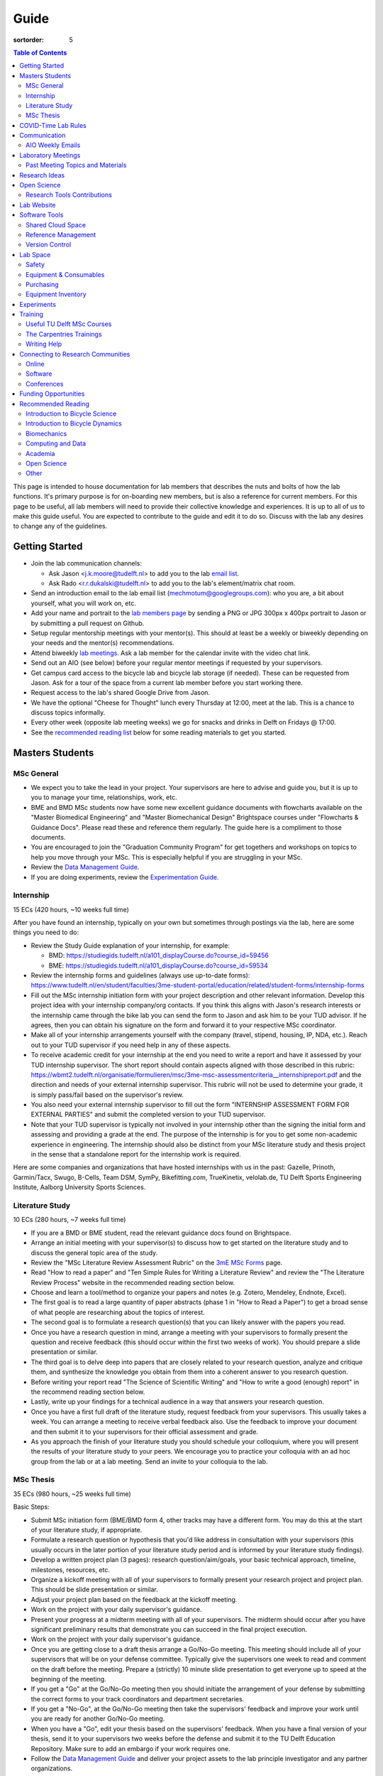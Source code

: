 =====
Guide
=====

:sortorder: 5

.. contents:: Table of Contents
   :local:
   :class: floatcon

This page is intended to house documentation for lab members that describes the
nuts and bolts of how the lab functions. It's primary purpose is for
on-boarding new members, but is also a reference for current members. For this
page to be useful, all lab members will need to provide their collective
knowledge and experiences. It is up to all of us to make this guide useful. You
are expected to contribute to the guide and edit it to do so. Discuss with the
lab any desires to change any of the guidelines.

Getting Started
===============

- Join the lab communication channels:

  - Ask Jason <j.k.moore@tudelft.nl> to add you to the lab `email list`_.
  - Ask Rado <r.r.dukalski@tudelft.nl> to add you to the lab's element/matrix
    chat room.

- Send an introduction email to the lab email list
  (mechmotum@googlegroups.com): who you are, a bit about yourself, what you
  will work on, etc.
- Add your name and portrait to the `lab members page`_ by sending a PNG or JPG
  300px x 400px portrait to Jason or by submitting a pull request on Github.
- Setup regular mentorship meetings with your mentor(s). This should at least
  be a weekly or biweekly depending on your needs and the mentor(s)
  recommendations.
- Attend biweekly `lab meetings <#laboratory-meetings>`_. Ask a lab member for
  the calendar invite with the video chat link.
- Send out an AIO (see below) before your regular mentor meetings if requested
  by your supervisors.
- Get campus card access to the bicycle lab and bicycle lab storage (if
  needed). These can be requested from Jason. Ask for a tour of the space from
  a current lab member before you start working there.
- Request access to the lab's shared Google Drive from Jason.
- We have the optional "Cheese for Thought" lunch every Thursday at 12:00, meet
  at the lab. This is a chance to discuss topics informally.
- Every other week (opposite lab meeting weeks) we go for snacks and drinks in
  Delft on Fridays @ 17:00.
- See the `recommended reading list <#recommended-reading>`_ below for some
  reading materials to get you started.

.. _email list: https://groups.google.com/g/mechmotum
.. _lab members page: {filename}/pages/members.rst

Masters Students
================

MSc General
-----------

- We expect you to take the lead in your project. Your supervisors are here to
  advise and guide you, but it is up to you to manage your time, relationships,
  work, etc.
- BME and BMD MSc students now have some new excellent guidance documents with
  flowcharts available on the "Master Biomedical Engineering" and "Master
  Biomechanical Design" Brightspace courses under "Flowcharts & Guidance Docs".
  Please read these and reference them regularly. The guide here is a
  compliment to those documents.
- You are encouraged to join the "Graduation Community Program" for get
  togethers and workshops on topics to help you move through your MSc. This is
  especially helpful if you are struggling in your MSc.
- Review the `Data Management Guide
  <{filename}/pages/guide-data-management.rst>`_.
- If you are doing experiments, review the `Experimentation Guide
  <{filename}/pages/guide-experimentation.rst>`_.

Internship
----------

15 ECs (420 hours, ~10 weeks full time)

After you have found an internship, typically on your own but sometimes through
postings via the lab, here are some things you need to do:

- Review the Study Guide explanation of your internship, for example:

  - BMD: https://studiegids.tudelft.nl/a101_displayCourse.do?course_id=59456
  - BME: https://studiegids.tudelft.nl/a101_displayCourse.do?course_id=59534

- Review the internship forms and guidelines (always use up-to-date forms):
  https://www.tudelft.nl/en/student/faculties/3me-student-portal/education/related/student-forms/internship-forms
- Fill out the MSc internship initiation form with your project description and
  other relevant information. Develop this project idea with your internship
  company/org contacts. If you think this aligns with Jason's research
  interests or the internship came through the bike lab you can send the form
  to Jason and ask him to be your TUD advisor. If he agrees, then you can
  obtain his signature on the form and forward it to your respective MSc
  coordinator.
- Make all of your internship arrangements yourself with the company (travel,
  stipend, housing, IP, NDA, etc.). Reach out to your TUD supervisor if you
  need help in any of these aspects.
- To receive academic credit for your internship at the end you need to write a
  report and have it assessed by your TUD internship supervisor. The short report
  should contain aspects aligned with those described in this rubric:
  https://wbmt2.tudelft.nl/organisatie/formulieren/msc/3me-msc-assessmentcriteria__internshipreport.pdf
  and the direction and needs of your external internship supervisor. This rubric
  will not be used to determine your grade, it is simply pass/fail based on the
  supervisor's review.
- You also need your external internship supervisor to fill out the form
  "INTERNSHIP ASSESSMENT FORM FOR EXTERNAL PARTIES" and submit the completed
  version to your TUD supervisor.
- Note that your TUD supervisor is typically not involved in your internship
  other than the signing the initial form and assessing and providing a grade
  at the end. The purpose of the internship is for you to get some non-academic
  experience in engineering. The internship should also be distinct from your
  MSc literature study and thesis project in the sense that a standalone report
  for the internship work is required.

Here are some companies and organizations that have hosted internships with us
in the past: Gazelle, Prinoth, Garmin/Tacx, Swugo, B-Cells, Team DSM, SymPy,
Bikefitting.com, TrueKinetix, velolab.de, TU Delft Sports Engineering
Institute, Aalborg University Sports Sciences.

Literature Study
----------------

10 ECs (280 hours, ~7 weeks full time)

- If you are a BMD or BME student, read the relevant guidance docs found on
  Brightspace.
- Arrange an initial meeting with your supervisor(s) to discuss how to get
  started on the literature study and to discuss the general topic area of the
  study.
- Review the "MSc Literature Review Assessment Rubric" on the `3mE MSc Forms`_
  page.
- Read "How to read a paper" and "Ten Simple Rules for Writing a Literature
  Review" and review the "The Literature Review Process" website in the
  recommended reading section below.
- Choose and learn a tool/method to organize your papers and notes (e.g.
  Zotero, Mendeley, Endnote, Excel).
- The first goal is to read a large quantity of paper abstracts (phase 1 in
  "How to Read a Paper") to get a broad sense of what people are researching
  about the topics of interest.
- The second goal is to formulate a research question(s) that you can likely
  answer with the papers you read.
- Once you have a research question in mind, arrange a meeting with your
  supervisors to formally present the question and receive feedback (this
  should occur within the first two weeks of work). You should prepare a slide
  presentation or similar.
- The third goal is to delve deep into papers that are closely related to your
  research question, analyze and critique them, and synthesize the knowledge
  you obtain from them into a coherent answer to you research question.
- Before writing your report read "The Science of Scientific Writing" and "How
  to write a good (enough) report" in the recommend reading section below.
- Lastly, write up your findings for a technical audience in a way that answers
  your research question.
- Once you have a first full draft of the literature study, request feedback
  from your supervisors. This usually takes a week. You can arrange a meeting
  to receive verbal feedback also. Use the feedback to improve your document
  and then submit it to your supervisors for their official assessment and
  grade.
- As you approach the finish of your literature study you should schedule your
  colloquium, where you will present the results of your literature study to
  your peers. We encourage you to practice your colloquia with an ad hoc group
  from the lab or at a lab meeting. Send an invite to your colloquia to the
  lab.

.. _3mE MSc Forms: https://www.tudelft.nl/en/student/faculties/3me-student-portal/education/related/student-forms/msc-forms/

MSc Thesis
----------

35 ECs (980 hours, ~25 weeks full time)

Basic Steps:

- Submit MSc initiation form (BME/BMD form 4, other tracks may have a different
  form. You may do this at the start of your literature study, if appropriate.
- Formulate a research question or hypothesis that you'd like address in
  consultation with your supervisors (this usually occurs in the later portion
  of your literature study period and is informed by your literature study
  findings).
- Develop a written project plan (3 pages): research question/aim/goals,
  your basic technical approach, timeline, milestones, resources, etc.
- Organize a kickoff meeting with all of your supervisors to formally present
  your research project and project plan. This should be slide presentation or
  similar.
- Adjust your project plan based on the feedback at the kickoff meeting.
- Work on the project with your daily supervisor's guidance.
- Present your progress at a midterm meeting with all of your supervisors. The
  midterm should occur after you have significant preliminary results that
  demonstrate you can succeed in the final project execution.
- Work on the project with your daily supervisor's guidance.
- Once you are getting close to a draft thesis arrange a Go/No-Go meeting. This
  meeting should include all of your supervisors that will be on your defense
  committee. Typically give the supervisors one week to read and comment on the
  draft before the meeting. Prepare a (strictly) 10 minute slide presentation
  to get everyone up to speed at the beginning of the meeting.
- If you get a "Go" at the Go/No-Go meeting then you should initiate the
  arrangement of your defense by submitting the correct forms to your track
  coordinators and department secretaries.
- If you get a "No-Go", at the Go/No-Go meeting then take the supervisors'
  feedback and improve your work until you are ready for another Go/No-Go
  meeting.
- When you have a "Go", edit your thesis based on the supervisors' feedback.
  When you have a final version of your thesis, send it to your supervisors two
  weeks before the defense and submit it to the TU Delft Education Repository.
  Make sure to add an embargo if your work requires one.
- Follow the `Data Management Guide
  <{filename}/pages/guide-data-management.rst>`_ and deliver your project
  assets to the lab principle investigator and any partner organizations.

Other:

- Always use up-to-date forms from here:
  https://www.tudelft.nl/en/student/faculties/3me%E2%80%90student%E2%80%90portal/education/related/student%E2%80%90forms/msc%E2%80%90forms/
- If your project is with a company or institution and/or requires transfer of
  sensitive information you will need to arrange the "Graduation Agreement at a
  Company" that abides by the TUD Graduation Conditions. You can find the forms
  here here:
  https://www.tudelft.nl/studenten/faculteiten/3me-studentenportal/onderwijs/gerelateerd/formulieren/msc-formulieren/.
  Discuss this with your supervisor(s) before you start.
- Read the articles about writing reports and theses in the recommended reading
  later in this guide.

COVID-Time Lab Rules
====================

Use of the bicycle lab for hands-on project work is allowed as long as 3mE
allows this type of work inside the building. Check with Jason for the
up-to-date rules if in question. The current lab rules are:

- All the University rules and 3mE rules apply and the following rules are in
  addition to those.
- If you are sick, stay home and get tested. Let others you were in contact
  with know immediately of possible or confirmed COVID infection to prevent
  spread. Follow the Dutch government recommendations and regulations.
- Take the virus seriously and respect everyone's health needs/wishes. Everyone
  should feel comfortable if using the space. Communication is key for this.

Communication
=============

Lab Email List
   When you join the lab you should request access to the lab email list:

   https://groups.google.com/forum/#!forum/mechmotum

   This can both be used by everyone as both an announcement list and a
   discussion list. All lab members need to join and pay attention to this list
   for announcements and are welcome to use if for discussion. Write to the
   email list by sending a message to mechmotum@googlegroups.com.
Text, Audio, Video Chat Room
   We host a matrix_ server which can be accessed using https://element.io or
   any other supported clients_. This is used for quick chats, meetings, etc.
   We'll keep the chat histories around, but its best to treat the data as
   transient. Lab members can use as needed for lab related communication.
   There are a number of rooms that you can join where we share papers,
   conference announcements, etc.
Issue Trackers
   We make heavy use of issue trackers on Github and Gitlab to communicate.
   This is good for topic oriented, long form discussion that needs permanency,
   organization, and/or task control. General lab issues can be tracked in this
   repository (in addition to the website issues):

   https://github.com/mechmotum/mechmotum.github.io

Quarterly Blog Posts
   In general, we would like each project to write at least one blog post for
   the lab website. This post should at least describe project results. This
   writing exercise will help build the content for future papers and theses
   and provide outreach to the public about our work. If you write more than
   one blog post, it is helpful to do these on a schedule (quarterly,
   semi-annually, etc.). If your project is of a proprietary nature, you'll
   need to select aspects of the project or work that can be shared or embargo
   the blog post to a later date. Discuss these things with your supervisor.

.. _matrix: https://matrix.org/
.. _clients: https://matrix.org/docs/projects/try-matrix-now/

AIO Weekly Emails
-----------------

Lab members are expected to send out AIOs to their supervisor(s) and any
project collaborators you meet with during your regular meetings if agreed upon
with your supervisor.

"AIO" stands for Accomplishments, Issues, and Objectives. This email should
contain three bullet lists:

- what you or your team accomplished in the previous week,
- what issues you encountered during that week and would like help with, and finally
- what your objectives are for the coming week.

The purpose of these are to share what you are doing with your daily supervisor
and anyone involved in your project outside the lab. Some notes:

- If you are working in a team you can send out a single AIO for your team.
- The AIOs do not need to be elaborate, concise is best.
- No need to list your hours worked or who did what in teams.
- It is ok, and preferred, to reply-all if you want to comment on an AIO with a
  suggestion so everyone can learn and discuss.
- The AIOs are not a contest. Your supervisor is not collecting these to judge
  how much you accomplish, but they do care that you are working, attempting to
  make progress, and communicating with your lab members for help. If you had
  vacation that week or just didn't have much time to work, that's fine, just
  note that.
- If you need help via with issues, you need to provide enough detail for the
  reader to understand the problem.

The AIOs should be sent the day of your meeting with the supervisor. It can be
before (we can use it as an agenda) or after if you prefer to work on the
issues with me and then post outstanding ones and the revised objectives post
meeting. Some students like to leave the objectives blank and add them after
meeting with the supervisor. However you do it, each week the accomplishments
should hopefully reflect the objectives you wrote the previous week.

Laboratory Meetings
===================

We meet every two weeks as a lab, where we will have a designated person
(picked in advance at random in our very own weighted raffle) take the
proverbial stage and share and teach any topic that can be useful in our
academic endeavors.

The topic can be anything bicycle or research related. It may be
content-related, soft-skill related, practical-skill related or harking to your
personal interest in bicycles. It might be an expertise or skill you have, but
also be a skill or software program you want to learn. Co-presenting is fine
(and a great way to meet your peers) provided your topics align. Options
galore:

- 10-20 minute presentation with Q & A
- tutorial
- have us read something (a paper) we could review (journal club)
- watch and discuss a video
- invite a speaker
- play a game
- practice your colloquia or conference talks
- bicycle-themed stand-up
- etc.

Members are expected to attend and participate regularly. It's fine to miss a
meeting here and there, but avoid making that regular. If the meetings are not
useful to you, please be proactive about helping us make them useful for all.

The MC position rotates approximately every quarter. See the `MC Guide`_ for
instructions on being the MC.

.. _MC Guide: {filename}/pages/guide-mc-lab-meetings.rst

Past Meeting Topics and Materials
---------------------------------

.. list-table::
   :align: center
   :class: table table-striped
   :header-rows: 1
   :widths: 30 10 30 30

   * - Title
     - Date
     - Presenters
     - Materials
   * - Bicycle Lab Round Up
     - 2022-09-13
     - Jason K. Moore
     -
   * - Computationally Reproducible Papers
     - 2022-01-18
     - Jason K. Moore
     - `Slides <https://docs.google.com/presentation/d/e/2PACX-1vQDdWrp6zgVY1RodVLECVI0D7leP5eAeJLUD6ZHuX_NA-jvfWKTXcWHv9mZjR6W0PxPmmaJgFMpxIqJ/pub?start=false&loop=false&delayms=3000#slide=id.p>`__
   * -
     - 2021-12-07
     - Dorus de Boer
     -
   * -
     - 2021-11-09
     - Marco Reijne
     -
   * -
     - 2021-10-26
     - Jan Heinen
     -
   * -
     - 2021-10-12
     - Leila Alizadehsaravi
     -
   * - Learning to stand with unexpected sensorimotor delays
     - 2021-09-28
     - Patrick Forbes
     - https://elifesciences.org/articles/65085
   * - Robot bicycle overview
     - 2021-09-28
     - Tim Huiskens
     - `Slides <https://docs.google.com/presentation/d/e/2PACX-1vR9to8aUenTDWF5itr4jkDdxH2QkmeCKOpXZSELLh1NLxmAhTObmtFJExezldrO8xbdfySUhGt2OrKb/pub?start=false&loop=false&delayms=3000>`__
   * - Welcome back 2021 Q1, Browser-only Mechmotum website update
     - 2021-09-14
     - Rado Dukalski
     -
   * - Optimal Control in Biomechanics
     - 2021-05-03
     - Joris Ravenhorst, Jan Groenhuis, and Jason Moore
     - `Slides <https://docs.google.com/presentation/d/e/2PACX-1vRDNSb90BX_Nnd0VK8cZE60mNj0AI8Vo4r5_CPnnKRy15_p25l7XwxULesIyxyhQl0V9eMQCnS5_TkZ/pub?start=false&loop=false&delayms=3000>`__
   * - Balance and stability in elderly
     - 2021-04-22
     - Leila Alizadehsaravi
     - `Slides <https://drive.google.com/file/d/199ValVa8w0ckkfSDF2PNeb9-BJYmMJ1w/view?usp=sharing>`__
   * - Introduction to Eline's Lab
     - 2021-04-07
     - Eline de Kruk
     -
   * - BioMechanical MSc Guide Review
     - 2021-03-25
     - Eline van der Kruk, Jan Groenhuis, & Jason Moore
     -
   * - Bicycle-rider perturbations & Bump’em
     - 2021-03-11
     - Jelle Haasnoot & Shannon van de Velde
     -
   * - Data Management
     - 2021-02-11
     - Leila Alizadehsaravi & Rado Dukalski & Marco Reijne
     -
   * - Bicycle Handling Qualities
     - 2021-01-28
     - Julie van Vlerken & Jason Moore
     - `Slides <https://docs.google.com/presentation/d/e/2PACX-1vR9ylhGLUg2wYq7f7QHym6U5vmpG8V6ylZlrvdpk851vsfdPbZDv_XhkBBWslHAAtsX1NPOcfOKjDF1/pub?start=false&loop=false&delayms=3000>`__
   * - Bicycle Accidents and Crashes
     - 2021-01-14
     - Joris Kuiper & Marco Reijne
     -
   * - Bicycle Trainers
     - 2020-12-17
     - Jelle Haasnoot & Rado Dukalski
     -
   * - Introduction to Git and Github
     - 2020-12-03
     - Tim Huiskens & Jason Moore
     - `Slides <https://docs.google.com/presentation/d/e/2PACX-1vQ92Mu3StO7JqIzcQGlR6--37gjGG4UNfCpR26RKhO3exIT7GW9BEAki7G43bm18g/pub?start=false&loop=false&delayms=3000>`__
   * - BMX Racing
     - 2020-11-19
     - Jan Groenhuis & Marco Reijne
     -
   * - Introductory Meeting
     - 2020-11-05
     - NA
     - NA

Research Ideas
==============

Specific MSc project advertisements can be found on the `jobs
<{filename}/pages/jobs.rst>`_.

Check out our research ideas Github repository to read, post, and discuss new
ideas:

https://github.com/mechmotum/ideas/issues

Have a look at current and past projects on the `research page
<{filename}/pages/research/index.rst>`_

Open Science
============

The default science and engineering practice from the lab should be open
practices (open access publications, open source software, open data,
accessible and public sharing etc.). If unsure whether to make information
public ask you supervisor, otherwise please default to sharing early and often.
We do work with organizations that value or require privacy (human subject
data, student protected data, proprietary company needs). Always check with the
involved parties before sharing when this is the case. This is something that
should be discussed at the beginning of all projects.

TU Delft offers several resources for open science:

- `TU Delft Library Open Science <https://www.tudelft.nl/library/tu-delft-open-science/>`_
- `Open Access Publishing Information <https://www.tudelft.nl/library/tu-delft-open-science/os/open-publishing/>`_
- `TU Delft 2020-2024 Open Science Strategic Plan <https://doi.org/10.4233/uuid:f2faff07-408f-4cec-bd87-0919c9e4c26f>`_
- `You Share, We Take Care! <https://www.tudelft.nl/en/library/library-for-researchers/library-for-researchers/publishing-outreach/you-share-we-take-care/>`_
- `Open Science Community Delft <https://osc-delft.github.io/>`_
- `TU Delft Open Science Portal <https://www.tudelft.nl/library/actuele-themas/openscience>`_

Research Tools Contributions
----------------------------

Researcher have to use and develop a variety of tools to complete their work.
For example, we will develop experimental equipment and software often in the
lab. Many tools are potentially useful to other people inside and outside of
the lab. Lab members should build on and contribute to the tools we use and
develop in the lab. There is a general expectation to create and contribute to
open source software and open hardware efforts while working in the lab.

Lab Website
===========

The lab website is a Pelican_ based static website hosted through Github pages.
The source for the website is here:

https://github.com/mechmotum/mechmotum.github.io

Lab members should help collectively maintain and update the website. Please
use the Github pull request mechanism to submit changes for review. As long as
one lab member reviews the pull request and approves the changes, the changes
can be merged. Keep in mind that content here should reflect the whole of the
lab.

.. _Pelican: getpelican.com

Software Tools
==============

Shared Cloud Space
------------------

We have a directory named "Fietslab Commons" on Google Drive. To access this,
request that it be shared with you by your supervisor. This folder and it's
contents should only be shared with other ``<netid>@g-tudelft.nl`` addresses
that are members of the lab. ``<netid>@g-tudelft.nl`` is also the login
username/email that you will need to use when logging into
https://drive.google.com. Please avoid using the "Share" button to share with
non-TUD accounts, until we determine best practices for this. Read and update
the README files present in the Google Drive directories to learn how to use
the space. If you create new directories, add a README file to explain what the
purpose of the folder is. If you want to add large amounts of data (>10 Gb),
inform your supervisor first because there may be a more appropriate long term
storage solution for certain types of data.

Reference Management
--------------------

The lab has a shared Zotero_ group which can be used for lab related reference
management (currently 20 GB plan). Zotero is an open source reference
management system backed by a consortium of libraries. Create an account and
request membership to the `mechmotum group`_. Note that all lab members can
view the contents of this library.

.. _Zotero: https://www.zotero.org
.. _mechmotum group: https://www.zotero.org/groups/966974/mechmotum

Version Control
---------------

The lab currently has group accounts on Gitlab and Github for version control
of text based sources (software, text, etc):

- https://gitlab.com/mechmotum
- https://github.com/mechmotum
- https://gitlab.tudelft.nl/bicyclelab

The services are more or less interchangeable. We used Gitlab in the past
because it provided free unrestricted private repositories, but Github does now
too. Gitlab's core software is open source. You may prefer the features of one
service over the other.

Lab members should be able to make use of version control and communication
through these services. The Software Carpentry `Git lesson`_ is a recommended
introduction. Create an account on one or both services and request group
membership.

**Private repositories** are private for a reason. If you gain access to
private repositories in the two organizations you are expected to keep the
private and not to distribute the files in any way. Ask your supervisors if
you'd like to share something that is set to private.

.. _Git lesson: http://swcarpentry.github.io/git-novice/

Lab Space
=========

Safety
------

Our goal is to have ZERO injuries in the lab. Safety should be taken seriously
and always prioritized. Some key things:

- Wear safety glasses and other appropriate personal protective equipment (PPE)
  when using tools. These are available in the lab or can be borrowed from the
  workshop. Contact your supervisor if we need more PPE.
- Do not use tools that you are not familiar with. Always ask someone to show
  you proper use.
- Any activities that have potential to cause injury performed outside of the
  8:00-17:00 weekday (non-holiday) times should always have two people present.
  During the workday period it is recommended to have a buddy present when
  doing anything can cause injury, but the number of people in the halls and
  glass walls make this optional.
- The large treadmill **always** has to have two people for operation. When the
  treadmill is operating the walker/rider must be wearing the harness properly
  and the operator must have their hand on the kill switch. Ensure that objects
  cannot fly off the back of the treadmill.
- Human subject experiments must have an HREC plan and protocol (always for
  PhD, Postdoc and at minimum approval from your supervisors for MSc).
- If you are ever asking yourself "should I do this?", that's probably a good
  signal that you shouldn't. Get help, advice, training, etc. so that you do
  your activity safely.

Equipment & Consumables
-----------------------

If you find something in the lab you would like to use, post a note to the
Element/matrix chat or lab email asking if anyone else is using it or plans to
use it. If no one is using it, then you can!

If a TU Delft student or staff that is not a lab member would like to borrow
equipment from the lab, find out if anyone is using it (as noted above), and
then make sure they fill out the checkout sheet (by the lab door) with their
name, email, date, and your name (as the responsible person) before the item
leaves the lab. When they return the item, indicate the return date on the
sheet. Keep in mind that non-lab member students should look to the more
general shared equipment resources available in 3mE before borrowing from us
and we don't generally loan common things like screwdrivers and bike pumps but
can loan specialized equipment that only we have.

If you take things from the lab to use elsewhere for **more than one day** you
also need to sign the equipment checkout sheet. Note your name and the date you
took the item. Once the item is returned to the lab, note the date returned.

If you damage or lose equipment you are responsible for fixing or finding a
replacement. Please let your supervisor know if this occurs so you all can
figure out a solution. Your caution and carefulness should be proportionate to
the cost of the lab equipment. Treat things as if they were your own and you
paid for it.

Purchasing
----------

If the lab needs basic office supplies or computer supplies, a request should
be made to the secretary. Don't purchase these yourself, because they should be
purchased through the university vendors.

If you need some lab supplies or equipment for your project, talk with your
supervisor about it and they can order what you need if there are funds
available.

TU Delft 3mE VAT number: NL 001569569B01

Equipment Inventory
-------------------

When new equipment arrives in the lab, the receiver is responsible for
inventorying the equipment. This only needs to be done for items that cost more
than 250 EUR. The basic steps are:

- Log the equipment in the inventory spreadsheet on the shared Google Drive.
  This should include product name, manufacturer, serial number, manufacturer
  contact info, value, etc. (fill out the existing columns or make new ones if
  needed).
- Make a folder in the Google Drive for the product and deposit any
  documentation.
- If the item doesn't have a storage container, obtain one so that it can
  neatly be stored in the lab and things don't get lost. Leave paper
  documentation in the container.
- Permanently mark the item(s) and container with "TU Delft Bicycle Lab" (use a
  paint pen, inscribing tool, etc.)
- As you learn the device, leave any relevant documentation you obtain or
  create in the Google Drive folder so that future users can learn from your
  work. Include the manufacturer's documents as well as your personal tips and
  explanations on using the equipment. If any documentation is more appropriate
  for storing and tracking with version control, then add that to a lab owned
  Git repository.

Experiments
===========

See the `Experimentation Guide <{filename}/pages/guide-experimentation.rst>`_.

Training
========

It is important to both learn the tools, methods, and techniques used in the
lab and to teach the lab new things you've learned so we can collaborate
efficiently and effectively.

Useful TU Delft MSc Courses
---------------------------

Multibody Dynamics B
   Core high level dynamics principles that are the foundation for almost every
   project in the lab.
Special Topics Course in Sports Engineering
   TU Delft organizes an annual two week course to train students in sports
   engineering. Cycling has been used as the motivating topic to learn the
   methods.
Musculoskeletal Modelling and Simulation (ME41005)
   Learn how to develop and utilized computational neuromuscular models with
   OpenSim. Many projects in the lab make use of neuromuscular and
   biomechanical modeling.
Vehicle Dynamics and Control (RO47017)
   Provides various fundamentals for understanding vehicle motion and how to
   control it. Focused on automobiles but many concepts transfer to single
   track vehicles.
System Identification and Parameter Estimation (ME41065)
   We often make use system identification and parameter estimation for both
   vehicle and human control models.
Automatic Flight Control System Design (AE4301)
   There are many similarities in single track vehicle control and aircraft
   control. This course also covers some topics on aircraft handling qualities
   which we make use of in understanding single track vehicle handling
   qualities.
Writing a Master's Thesis in English (TPM305A)
   If you would like help and motivation on your writing assignments during
   your MSc, this course can be helpful to give structure, guidance, and others
   to discuss your thesis with.

The Carpentries Trainings
-------------------------

Each lab member will need to learn the collaborative software tools and open
source development practices needed to work on code and other text based
sources together. Carpentries trainings (Software Carpentry in particular) is a
great way to get started on this. TU Delft offers regular courses:

- `Software Carpentry Workshops
  <https://www.tudelft.nl/library/actuele-themas/research-data-management/r/training-evenementen/training-voor-onderzoekers/software-carpentry-workshop/>`_

Sign up by emailing Femke van Giessen (F.vanGiessen@tudelft.nl) to register for
a slot. You will be directed to an Evenbrite. Sign up on Eventbrite immediately
because these typically fill up in 10 minutes and there are large wait lists.

- TU Delft Data Champions hosts events and trainings:
  https://www.tudelft.nl/en/library/current-topics/research-data-management/r/support/data-champions/
- 4TU Research Data Training and Events:
  https://data.4tu.nl/info/en/news-events/training-events/

Writing Help
------------

`TU Delft Writing Center`_
   Schedule a meeting with a writing coach to get advice on your thesis or
   other documents.

.. _TU Delft Writing Center: https://www.tudelft.nl/en/tpm/about-the-faculty/departments/staff-departments/centre-for-languages-and-academic-skills/education/writing-centre

Connecting to Research Communities
==================================

We regularly participate in several research communities.

Online
------

`Biomech-L forum <https://biomch-l.isbweb.org>`_
  A 30+ year old public discussion forum to connect to the international
  Biomechanics community. Lot's of great scientific discussions.
`Single Track Vehicle Dynamics listserv <https://groups.google.com/g/stvdy>`_
   Public email based forum for discussing the dynamics and control of single
   track vehicles.

Software
--------

R-Ladies Rotterdam
   https://www.meetup.com/rladies-rotterdam/
Pythonistas-NL
   https://www.meetup.com/Pythonistas-NL/

Conferences
-----------

PhDs and Postdocs should submit to and present at conferences each year, if
possible. MSc and BSc students are also encouraged to do so if resources allow.

`Bicycle and Motorcycle Dynamics Conference <http://bmdconf.org/>`_
   This conference is the most closely related to the bicycle lab's core
   research in single track vehicle dynamics, handling, and control. The
   conference series ordinated with Arend Schwab and his colleagues and was
   launched in 2010 in Delft. The lab should make a strong effort every three
   years to submit to and be involved in this conference.
`International Cycling Safety Conference <http://cyclingsafety.net/>`_
   This is the next most important conference to be involved in. We should aim
   to have at least one or two submissions to this conference each year.
ECCOMAS Multibody Dynamics Conference
   This is a good conference for presenting topics that focus in multibody
   dynamics methods.
`International Sports Engineering Conference <https://www.sportsengineering.org/events/conference/>`_
   This is the best conference to submit sports engineering topics. It is held
   every other year. There are likely many other TU Delft participants,
   especially through the Sports Engineering Institute.
`International Society of Biomechanics Congresses <https://isbweb.org/activities/congresses>`_
   Huge annual conference with a broad array of biomechanics topics. Great
   networking and a catch all for many topics from the lab. Every two years.
`SciPy <https://conference.scipy.org/>`_ & `EuroSciPY <https://www.euroscipy.org/>`_
   Annual conferences. If your work involves open source Python software these
   are a great place to showcase the advances in library development and use of
   the tools.
Dutch Bio-Medical Engineering Conference
   Nice way to connect with Dutch local researchers.
`Science & Cycling <https://science-cycling.org>`_
   Annual European conference focused on performance and cycling as a sport.

Funding Opportunities
=====================

`Dekker-Padget Internshiup Program: Dutch2USA <https://thenaf.org/dutch2usa-internship-program/>`_
   Funding for minority or economically disadvantaged college students to do an
   internship in the USA.
`Veni <https://www.nwo.nl/en/calls/nwo-talent-programme>`_
   The Veni is part of the NWO's Talent Programme. It is the first of three
   personal grants. Postdocs in the lab that plan to continue in academia
   should apply for this. Final year PhDs are also encouraged to apply too. If
   you get this grant, you will gain a strong advantage in moving your academic
   career forward in the Netherlands. If you don't, you'll have practiced
   developing your personal research vision and goals, which is also extremely
   valuable.

Recommended Reading
===================

Your projects will vary and you'll have to read a variety of different papers
and resources, but this list provides a general set of papers that it is good
for all lab members to read.

Introduction to Bicycle Science
-------------------------------

Edmund R. Burke, High-Tech Cycling, 2nd ed. Human Kinetics, 2003.
   Science of competitive cycling.
David G. Wilson, Bicycling Science, 3rd ed. MIT Press, 2004.
   Bicycling Science is the authoritative introduction text to the science and
   engineering of bicycles.

Introduction to Bicycle Dynamics
--------------------------------

|Astrom2005|
   IEEE control systems magazine article that introduces bicycle dynamics with
   a few different models and nice explanation of important control principles.
|Meijaard2007|
   Shows the fundamental bicycle model we typically start with for
   understanding lateral dynamics of single track vehicles. Introduces much of
   the important terminology and principles.
|Sharp2008|
   Robin Sharp developed one of the most widely cited motorcycle dynamics
   models in 1970 (also recommended read), but this paper is his take on
   bicycle dynamics, stability, and control after many years of work on the
   topic of single track vehicle dynamics. It also lays out a number of core
   principles for the study of lateral dynamics of bicycles.

.. |Meijaard2007| replace:: J. P. Meijaard, J. M. Papadopoulos, A. Ruina, and A. L. Schwab,
   "Linearized dynamics equations for the balance and steer of a bicycle: A
   benchmark and review," Proceedings of the Royal Society A: Mathematical,
   Physical and Engineering Sciences, vol. 463, no. 2084, pp. 1955–1982, Aug.
   2007. https://doi.org/10.1098/rspa.2007.1857
.. |Astrom2005| replace:: K. J. Åström, R. E. Klein, and A. Lennartsson,
   "Bicycle dynamics and control: adapted bicycles for education and research,"
   IEEE Control Systems Magazine, vol. 25, no. 4, pp. 26–47, Aug. 2005,
   https://doi.org/10.1109/MCS.2005.1499389.
.. |Sharp2008| replace::  R. S. Sharp, "On the Stability and Control of the Bicycle,"
   Applied Mechanics Reviews, vol. 61, no. 060803, Oct. 2008,
   https://doi.org/10.1115/1.2983014.

Biomechanics
------------

David A. Winter, Biomechanics and Motor Control of Human Movement. John Wiley & Sons, 2009.
   The longtime best introductory textbook to biomechanics of human movement.
`Awesome Biomechanics <https://github.com/modenaxe/awesome-biomechanics>`_
   Community curated collection of biomechanics resources with a focus on
   computational biomechanics.

Computing and Data
------------------

`Software Carpentry Lessons <https://software-carpentry.org/lessons/>`_
   General introductions to scientific computing and best practices in
   reproducible computational science.
`Scipy Lecture Notes <https://scipy-lectures.org/>`_
   Nice, collaboratively developed, starting point for scientific computing
   with Python.
Hadley Wickham, "Tidy Data," Journal of Statistical Software, 2014, http://vita.had.co.nz/papers/tidy-data.pdf.
   Lays out the idea of "tidy data" which is a tabular data format preferred
   and used by a large set of software.

Academia
--------

Srinivasan Keshav, "`How To Read A Paper`_," ACM SIGCOMM Computer Communication Review, vol. 37, no. 3, Jul. 2007.
   Introduces a structured 3 phase method of reading scientific literature.
Ten Simple Rules for Writing a Literature Review, Philip E. Bourne, 2013, https://dx.doi.org/10.1371%2Fjournal.pcbi.1003149
   High level tips for writing a literature review.
Engineering: The Literature Review Process https://libguides.asu.edu/engineeringlitreview/start
   A guide from Arizone State University on writing and engineering literature
   review.
`Writing a Scientific-Style Thesis`_: A Guide for Graduate Research Students, NUI Galway, Dr. Dermot Burns, 2017
   A comprehensive guide to writing a thesis.
"`The Science of Scientific Writing <https://www.usenix.org/sites/default/files/gopen_and_swan_science_of_scientific_writing.pdf>`_" by George D. Gopen and Judith A. Swan, 1990
   Quick read that gives tips to improve your scientific writing style.
"`How to write a good (enough) report <http://ruina.tam.cornell.edu/research/joining/Practical_Writing_advice.html>`_ by Andy Ruina
   Prof. Ruina's pragmatic take on writing with a goal of clear communication
   of your ideas.
"`ICMJE | Recommendations | Defining the Role of Authors and Contributors <http://www.icmje.org/recommendations/browse/roles-and-responsibilities/defining-the-role-of-authors-and-contributors.html>`_."
   The International Committee of Medical Journal Editors created a basic
   guideline for determining who should be considered an author of an academic
   paper. This is a good starting point for making judgement calls on
   authorship and is what the lab will strive to follow.
"Academia Stack Exchange," https://academia.stackexchange.com/
   A Q&A website about academia. You can find discussions on many useful topics
   and also participate in the discussions.

.. _How To Read A Paper:  http://ccr.sigcomm.org/online/files/p83-keshavA.pdf
.. _Writing a Scientific-Style Thesis: https://www.nuigalway.ie/media/graduatestudies/files/writingascientificstylethesis/writing_a_scientific_thesis.pdf
.. _Guide to Writing a Literature Review for Science and Technology Students: https://lancaster.libguides.com/engineering/literaturereview

Open Science
------------

Markowetz, F. Five selfish reasons to work reproducibly. Genome Biol 16, 274 (2015). https://doi.org/10.1186/s13059-015-0850-7
   Five clear and compelling reasons for making your research reproducible.

Other
-----

Greg Wilson, "Meetings," The Third Bit, May 11, 2018. https://third-bit.com/2018/05/11/meetings/
   Some nice simple guidelines for making meetings actually useful for the
   participants.

